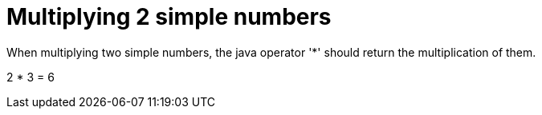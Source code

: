 ifndef::ROOT_PATH[:ROOT_PATH: ../../..]

[#org_sfvl_demo_demotest_multiplying_2_simple_numbers]
= Multiplying 2 simple numbers

When multiplying two simple numbers, the java operator '*' should return the multiplication of them.

2 * 3 = 6

